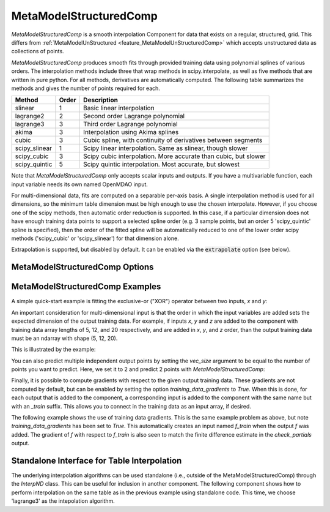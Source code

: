 .. _feature_MetaModelStructuredComp:

***********************
MetaModelStructuredComp
***********************

`MetaModelStructuredComp` is a smooth interpolation Component for data that exists on a regular,
structured, grid. This differs from :ref:`MetaModelUnStructured <feature_MetaModelUnStructuredComp>`
which accepts unstructured data as collections of points.

`MetaModelStructuredComp` produces smooth fits through provided training data using polynomial
splines of various orders. The interpolation methods include three that wrap methods in
scipy.interpolate, as well as five methods that are written in pure python. For all methods,
derivatives are automatically computed.  The following table summarizes the methods and gives
the number of points required for each.

+---------------+--------+------------------------------------------------------------------+
| Method        | Order  | Description                                                      |
+===============+========+==================================================================+
| slinear       | 1      | Basic linear interpolation                                       |
+---------------+--------+------------------------------------------------------------------+
| lagrange2     | 2      | Second order Lagrange polynomial                                 |
+---------------+--------+------------------------------------------------------------------+
| lagrange3     | 3      | Third order Lagrange polynomial                                  |
+---------------+--------+------------------------------------------------------------------+
| akima         | 3      | Interpolation using Akima splines                                |
+---------------+--------+------------------------------------------------------------------+
| cubic         | 3      | Cubic spline, with continuity of derivatives between segments    |
+---------------+--------+------------------------------------------------------------------+
| scipy_slinear | 1      | Scipy linear interpolation. Same as slinear, though slower       |
+---------------+--------+------------------------------------------------------------------+
| scipy_cubic   | 3      | Scipy cubic interpolation. More accurate than cubic, but slower  |
+---------------+--------+------------------------------------------------------------------+
| scipy_quintic | 5      | Scipy quintic interpolation. Most accurate, but slowest          |
+---------------+--------+------------------------------------------------------------------+


Note that `MetaModelStructuredComp` only accepts scalar inputs and outputs. If you have a
multivariable function, each input variable needs its own named OpenMDAO input.

For multi-dimensional data, fits are computed on a separable per-axis basis. A single interpolation
method is used for all dimensions, so the minimum table dimension must be high enough to use
the chosen interpolate. However, if you choose one of the scipy methods, then automatic order
reduction is supported. In this case, if a particular dimension does not have enough training data
points to support a selected spline order (e.g. 3 sample points, but an order 5 'scipy_quintic'
spline is specified), then the order of the fitted spline will be automatically reduced to one of the
lower order scipy methods ('scipy_cubic' or 'scipy_slinear') for that dimension alone.

Extrapolation is supported, but disabled by default. It can be enabled via the :code:`extrapolate`
option (see below).

MetaModelStructuredComp Options
-------------------------------

.. embed-options::
    openmdao.components.meta_model_structured_comp
    MetaModelStructuredComp
    options

MetaModelStructuredComp Examples
--------------------------------

A simple quick-start example is fitting the exclusive-or ("XOR") operator between
two inputs, `x` and `y`:

.. embed-code::
    openmdao.components.tests.test_meta_model_structured_comp.TestMetaModelStructuredCompFeature.test_xor
    :layout: code, output


An important consideration for multi-dimensional input is that the order in which
the input variables are added sets the expected dimension of the output
training data. For example, if inputs `x`, `y` and `z` are added to the component
with training data array lengths of 5, 12, and 20 respectively, and are added
in `x`, `y`, and `z` order, than the output training data must be an ndarray
with shape (5, 12, 20).

This is illustrated by the example:

.. embed-code::
    openmdao.components.tests.test_meta_model_structured_comp.TestMetaModelStructuredCompFeature.test_shape
    :layout: code, output

You can also predict multiple independent output points by setting the `vec_size` argument to be equal to the number of
points you want to predict. Here, we set it to 2 and predict 2 points with `MetaModelStructuredComp`:

.. embed-code::
    openmdao.components.tests.test_meta_model_structured_comp.TestMetaModelStructuredCompFeature.test_vectorized
    :layout: code, output


Finally, it is possible to compute gradients with respect to the given
output training data. These gradients are not computed by default, but
can be enabled by setting the option `training_data_gradients` to `True`.
When this is done, for each output that is added to the component, a
corresponding input is added to the component with the same name but with an
`_train` suffix. This allows you to connect in the training data as an input
array, if desired.

The following example shows the use of training data gradients. This is the
same example problem as above, but note `training_data_gradients` has been set
to `True`. This automatically creates an input named `f_train` when the output
`f` was added. The gradient of `f` with respect to `f_train` is also seen to
match the finite difference estimate in the `check_partials` output.

.. embed-code::
    openmdao.components.tests.test_meta_model_structured_comp.TestMetaModelStructuredCompFeature.test_training_derivatives
    :layout: code, output


Standalone Interface for Table Interpolation
--------------------------------------------

The underlying interpolation algorithms can be used standalone (i.e., outside of the
MetaModelStructuredComp) through the `InterpND` class. This can be useful for inclusion in another
component.  The following component shows how to perform interpolation on the same table
as in the previous example using standalone code. This time, we choose 'lagrange3' as the
intepolation algorithm.

.. embed-code::
    openmdao.components.interp_util.tests.test_interp_nd.InterpNDStandaloneFeatureTestcase.test_table_interp
    :layout: code, output


.. tags:: MetaModelStructuredComp, Component

